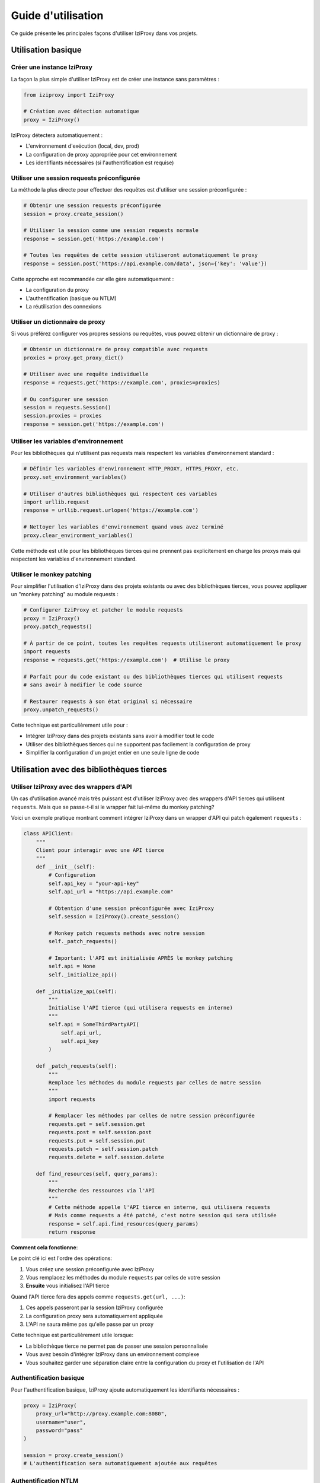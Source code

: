 Guide d'utilisation
================

Ce guide présente les principales façons d'utiliser IziProxy dans vos projets.

Utilisation basique
------------------

Créer une instance IziProxy
^^^^^^^^^^^^^^^^^^^^^^^^^^

La façon la plus simple d'utiliser IziProxy est de créer une instance sans paramètres :

.. code-block:: python

   from iziproxy import IziProxy
   
   # Création avec détection automatique
   proxy = IziProxy()

IziProxy détectera automatiquement :

* L'environnement d'exécution (local, dev, prod)
* La configuration de proxy appropriée pour cet environnement
* Les identifiants nécessaires (si l'authentification est requise)

Utiliser une session requests préconfigurée
^^^^^^^^^^^^^^^^^^^^^^^^^^^^^^^^^^^^^^^^^^

La méthode la plus directe pour effectuer des requêtes est d'utiliser une session préconfigurée :

.. code-block:: python

   # Obtenir une session requests préconfigurée
   session = proxy.create_session()
   
   # Utiliser la session comme une session requests normale
   response = session.get('https://example.com')
   
   # Toutes les requêtes de cette session utiliseront automatiquement le proxy
   response = session.post('https://api.example.com/data', json={'key': 'value'})

Cette approche est recommandée car elle gère automatiquement :

* La configuration du proxy
* L'authentification (basique ou NTLM)
* La réutilisation des connexions

Utiliser un dictionnaire de proxy
^^^^^^^^^^^^^^^^^^^^^^^^^^^^^^^

Si vous préférez configurer vos propres sessions ou requêtes, vous pouvez obtenir un dictionnaire de proxy :

.. code-block:: python

   # Obtenir un dictionnaire de proxy compatible avec requests
   proxies = proxy.get_proxy_dict()
   
   # Utiliser avec une requête individuelle
   response = requests.get('https://example.com', proxies=proxies)
   
   # Ou configurer une session
   session = requests.Session()
   session.proxies = proxies
   response = session.get('https://example.com')

Utiliser les variables d'environnement
^^^^^^^^^^^^^^^^^^^^^^^^^^^^^^^^^^^^^

Pour les bibliothèques qui n'utilisent pas requests mais respectent les variables d'environnement standard :

.. code-block:: python

   # Définir les variables d'environnement HTTP_PROXY, HTTPS_PROXY, etc.
   proxy.set_environment_variables()
   
   # Utiliser d'autres bibliothèques qui respectent ces variables
   import urllib.request
   response = urllib.request.urlopen('https://example.com')
   
   # Nettoyer les variables d'environnement quand vous avez terminé
   proxy.clear_environment_variables()

Cette méthode est utile pour les bibliothèques tierces qui ne prennent pas explicitement en charge les proxys mais qui respectent les variables d'environnement standard.

Utiliser le monkey patching
^^^^^^^^^^^^^^^^^^^^^^^^

Pour simplifier l'utilisation d'IziProxy dans des projets existants ou avec des bibliothèques tierces,
vous pouvez appliquer un "monkey patching" au module requests :

.. code-block:: python

   # Configurer IziProxy et patcher le module requests
   proxy = IziProxy()
   proxy.patch_requests()
   
   # À partir de ce point, toutes les requêtes requests utiliseront automatiquement le proxy
   import requests
   response = requests.get('https://example.com')  # Utilise le proxy
   
   # Parfait pour du code existant ou des bibliothèques tierces qui utilisent requests
   # sans avoir à modifier le code source
   
   # Restaurer requests à son état original si nécessaire
   proxy.unpatch_requests()

Cette technique est particulièrement utile pour :

* Intégrer IziProxy dans des projets existants sans avoir à modifier tout le code
* Utiliser des bibliothèques tierces qui ne supportent pas facilement la configuration de proxy
* Simplifier la configuration d'un projet entier en une seule ligne de code

Utilisation avec des bibliothèques tierces
---------------------------------

Utiliser IziProxy avec des wrappers d'API
^^^^^^^^^^^^^^^^^^^^^^^^^^^^^^^^^^^^^

Un cas d'utilisation avancé mais très puissant est d'utiliser IziProxy avec des wrappers d'API tierces qui utilisent ``requests``.
Mais que se passe-t-il si le wrapper fait lui-même du monkey patching?

Voici un exemple pratique montrant comment intégrer IziProxy dans un wrapper d'API qui patch également ``requests`` :

.. code-block:: python

   class APIClient:
       """
       Client pour interagir avec une API tierce
       """
       def __init__(self):
           # Configuration
           self.api_key = "your-api-key"
           self.api_url = "https://api.example.com"
           
           # Obtention d'une session préconfigurée avec IziProxy
           self.session = IziProxy().create_session()
   
           # Monkey patch requests methods avec notre session
           self._patch_requests()
   
           # Important: l'API est initialisée APRÈS le monkey patching
           self.api = None
           self._initialize_api()
       
       def _initialize_api(self):
           """
           Initialise l'API tierce (qui utilisera requests en interne)
           """
           self.api = SomeThirdPartyAPI(
               self.api_url,
               self.api_key
           )
   
       def _patch_requests(self):
           """
           Remplace les méthodes du module requests par celles de notre session
           """
           import requests
           
           # Remplacer les méthodes par celles de notre session préconfigurée
           requests.get = self.session.get
           requests.post = self.session.post
           requests.put = self.session.put
           requests.patch = self.session.patch
           requests.delete = self.session.delete
       
       def find_resources(self, query_params):
           """
           Recherche des ressources via l'API
           """
           # Cette méthode appelle l'API tierce en interne, qui utilisera requests
           # Mais comme requests a été patché, c'est notre session qui sera utilisée
           response = self.api.find_resources(query_params)
           return response

**Comment cela fonctionne**:

Le point clé ici est l'ordre des opérations:

1. Vous créez une session préconfigurée avec IziProxy
2. Vous remplacez les méthodes du module ``requests`` par celles de votre session
3. **Ensuite** vous initialisez l'API tierce

Quand l'API tierce fera des appels comme ``requests.get(url, ...)``:

1. Ces appels passeront par la session IziProxy configurée
2. La configuration proxy sera automatiquement appliquée
3. L'API ne saura même pas qu'elle passe par un proxy

Cette technique est particulièrement utile lorsque:

* La bibliothèque tierce ne permet pas de passer une session personnalisée
* Vous avez besoin d'intégrer IziProxy dans un environnement complexe
* Vous souhaitez garder une séparation claire entre la configuration du proxy et l'utilisation de l'API

Authentification basique
^^^^^^^^^^^^^^^^^^^^^^

Pour l'authentification basique, IziProxy ajoute automatiquement les identifiants nécessaires :

.. code-block:: python

   proxy = IziProxy(
       proxy_url="http://proxy.example.com:8080",
       username="user",
       password="pass"
   )
   
   session = proxy.create_session()
   # L'authentification sera automatiquement ajoutée aux requêtes

Authentification NTLM
^^^^^^^^^^^^^^^^^^^

Pour l'authentification NTLM (courante dans les environnements Windows d'entreprise) :

.. code-block:: python

   proxy = IziProxy(
       proxy_url="http://proxy.example.com:8080",
       username="domain\\user",  # Notez la double barre oblique
       password="pass",
       domain="DOMAIN"  # Optionnel, peut être inclus dans le nom d'utilisateur
   )
   
   # S'assurer que les dépendances NTLM sont installées
   session = proxy.create_session()
   # L'authentification NTLM sera gérée automatiquement

Assurez-vous d'avoir installé les dépendances NTLM avec ``pip install iziproxy[ntlm]``.

Stockage sécurisé des identifiants
^^^^^^^^^^^^^^^^^^^^^^^^^^^^^^^^^

IziProxy utilise keyring pour stocker de manière sécurisée les identifiants, évitant ainsi d'avoir à les inclure en clair dans votre code :

.. code-block:: python

   # Premier usage - vous serez invité à saisir vos identifiants
   proxy = IziProxy()
   session = proxy.create_session()
   
   # Utilisations suivantes - les identifiants seront récupérés depuis keyring
   proxy = IziProxy()
   session = proxy.create_session()
